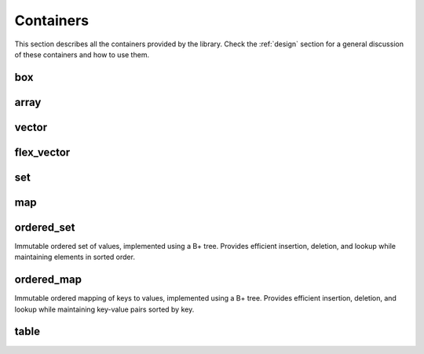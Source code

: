 .. highlight:: c++

Containers
==========

This section describes all the containers provided by the library.
Check the :ref:`design` section for a general discussion of these
containers and how to use them.

box
---

.. doxygenclass:: immer::box
    :members:
    :undoc-members:

array
-----

.. doxygenclass:: immer::array
    :members:
    :undoc-members:

vector
------

.. doxygenclass:: immer::vector
    :members:
    :undoc-members:

flex_vector
-----------

.. doxygenclass:: immer::flex_vector
    :members:
    :undoc-members:

set
---

.. doxygenclass:: immer::set
    :members:
    :undoc-members:

map
---

.. doxygenclass:: immer::map
    :members:
    :undoc-members:

ordered_set
-----------

Immutable ordered set of values, implemented using a B+ tree. Provides efficient
insertion, deletion, and lookup while maintaining elements in sorted order.

.. doxygenclass:: immer::ordered_set
    :members:
    :undoc-members:

ordered_map
-----------

Immutable ordered mapping of keys to values, implemented using a B+ tree.
Provides efficient insertion, deletion, and lookup while maintaining key-value
pairs sorted by key.

.. doxygenclass:: immer::ordered_map
    :members:
    :undoc-members:

table
-----

.. doxygenclass:: immer::table
    :members:
    :undoc-members:
